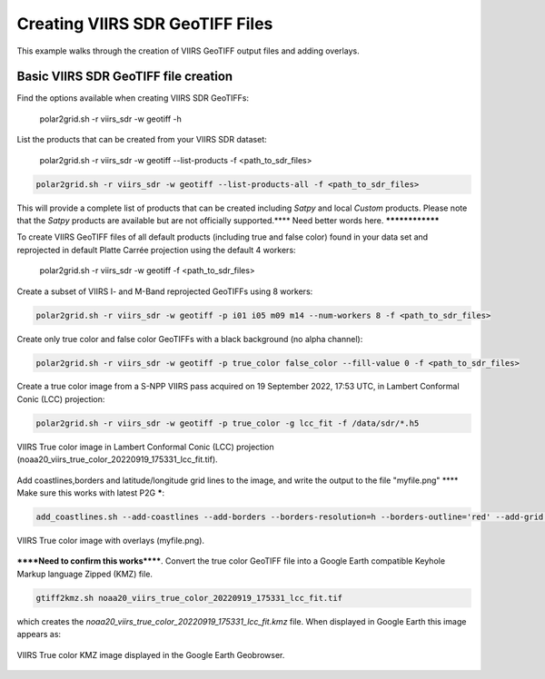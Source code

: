 Creating VIIRS SDR GeoTIFF Files
--------------------------------

This example walks through the creation of VIIRS
GeoTIFF output files and adding overlays.

Basic VIIRS SDR GeoTIFF file creation
*************************************

Find the options available when creating VIIRS SDR GeoTIFFs:

    polar2grid.sh -r viirs_sdr -w geotiff -h

List the products that can be created from your VIIRS SDR dataset:

    polar2grid.sh -r viirs_sdr -w geotiff --list-products -f <path_to_sdr_files>

.. code-block:: bash

    polar2grid.sh -r viirs_sdr -w geotiff --list-products-all -f <path_to_sdr_files>

This will provide a complete list of products that can be created
including `Satpy` and local `Custom` products.  Please note that the 
`Satpy` products are available but are not officially supported.****
Need better words here. ****************

To create VIIRS GeoTIFF files of all default products (including true 
and false color) found in your data set
and reprojected in default Platte Carrée projection using the default
4 workers:

    polar2grid.sh -r viirs_sdr -w geotiff -f <path_to_sdr_files>

Create a subset of VIIRS I- and M-Band reprojected GeoTIFFs using 8 workers:

.. code-block:: bash

    polar2grid.sh -r viirs_sdr -w geotiff -p i01 i05 m09 m14 --num-workers 8 -f <path_to_sdr_files>

Create only true color and false color GeoTIFFs with a black background (no alpha channel):

.. code-block:: bash

    polar2grid.sh -r viirs_sdr -w geotiff -p true_color false_color --fill-value 0 -f <path_to_sdr_files>

Create a true color image from a S-NPP VIIRS pass acquired on 19 September 2022, 17:53 UTC,
in Lambert Conformal Conic (LCC) projection:

.. code-block:: bash

    polar2grid.sh -r viirs_sdr -w geotiff -p true_color -g lcc_fit -f /data/sdr/*.h5

.. raw:: latex

    \newpage

.. figure:: ../_static/example_images/noaa20_viirs_true_color_20220919_175331_lcc_fit.jpg
    :width: 80%
    :align: center
    :class: with-border

    VIIRS True color image in Lambert Conformal Conic (LCC) projection (noaa20_viirs_true_color_20220919_175331_lcc_fit.tif).

.. raw:: latex

    \newpage

Add coastlines,borders and latitude/longitude grid lines to the image, and write the output to the file "myfile.png" **** Make sure this works with latest P2G *****:

.. code-block:: bash

    add_coastlines.sh --add-coastlines --add-borders --borders-resolution=h --borders-outline='red' --add-grid  noaa20_viirs_true_color_20220919_175331_lcc_fit.tif -o myfile.png

.. figure:: ../_static/example_images/noaa20_viirs_true_color_20220919_175331_lcc_fit_overlay.png
    :width: 80%
    :align: center

    VIIRS True color image with overlays (myfile.png).

******Need to confirm this works******. Convert the true color GeoTIFF file into a Google Earth compatible
Keyhole Markup language Zipped (KMZ) file.

.. code-block:: bash

   gtiff2kmz.sh noaa20_viirs_true_color_20220919_175331_lcc_fit.tif

which creates the `noaa20_viirs_true_color_20220919_175331_lcc_fit.kmz`
file. When displayed in Google Earth this image appears as:

.. raw:: latex

    \newpage

.. figure:: ../_static/example_images/noaa20_viirs_true_color_20220919_175331_lcc_fit_in_google_earth.jpg
    :width: 100%
    :align: center

    VIIRS True color KMZ image displayed in the Google Earth Geobrowser.

.. raw:: latex

    \newpage
